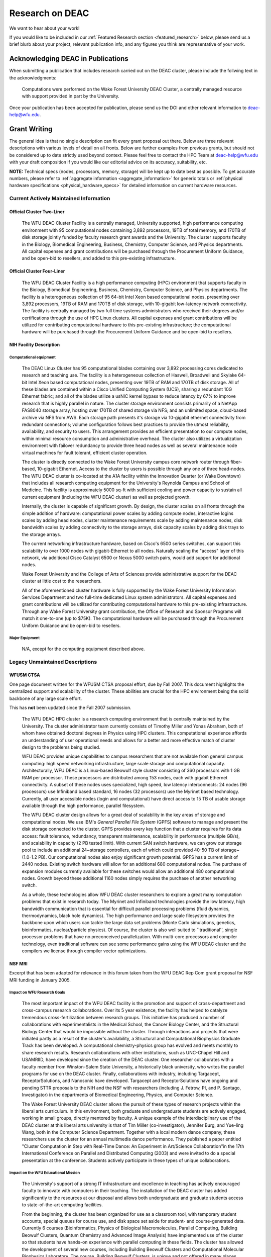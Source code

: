 ================
Research on DEAC
================

We want to hear about your work!

If you would like to be included in our :ref:`Featured Research section
<featured_research>` below, please send us a brief blurb about your project,
relevant publication info, and any figures you think are representative of your
work.

----------------------------------
Acknowledging DEAC in Publications
----------------------------------

When submitting a publication that includes research carried out on the DEAC
cluster, please include the follwing text in the acknowledgments:

    Computations were performed on the Wake Forest University DEAC Cluster, a
    centrally managed resource with support provided in part by the University.

Once your publication has been accepted for publication, please send us the DOI
and other relevant information to deac-help@wfu.edu.

.. #############################################################################
.. #############################################################################
.. #############################################################################
.. #############################################################################

-------------
Grant Writing
-------------

The general idea is that no single description can fit every grant proposal out
there. Below are three relevant descriptions with various levels of detail on
all fronts. Below are further examples from previous grants, but should not be
considered up to date strictly used beyond context. Please feel free to contact
the HPC Team at deac-help@wfu.edu with your draft composition if you would like
our editorial advice on its accuracy, suitability, etc.

**NOTE:** Technical specs (nodes, processors, memory, storage) will be kept up
to date best as possible. To get accurate numbers, please refer to
:ref:`aggregate information <aggregate_information>` for generic totals or
:ref:`physical hardware specifications <physical_hardware_specs>` for detailed
information on current hardware resources.

.. #############################################################################
.. #############################################################################

Current Actively Maintained Information
=======================================

Official Cluster Two-Liner
--------------------------

    The WFU DEAC Cluster Facility is a centrally managed, University supported,
    high performance computing environment with 95 computational nodes
    containing 3,892 processors, 19TB of total memory, and 170TB of disk storage
    jointly funded by faculty research grant awards and the University. The
    cluster supports faculty in the Biology, Biomedical Engineering, Business,
    Chemistry, Computer Science, and Physics departments. All capital expenses
    and grant contributions will be purchased through the Procurement Uniform
    Guidance, and be open-bid to resellers, and added to this pre-existing
    infrastructure.

Official Cluster Four-Liner
---------------------------

    The WFU DEAC Cluster Facility is a high performance computing (HPC)
    environment that supports faculty in the Biology, Biomedical Engineering,
    Business, Chemistry, Computer Science, and Physics departments. The facility
    is a heterogeneous collection of 95 64-bit Intel Xeon based computational
    nodes, presenting over 3,892 processors, 19TB of RAM and 170TB of disk
    storage, with 10-gigabit low-latency network connectivity. The facility is
    centrally managed by two full time systems administrators who received their
    degrees and/or certifications through the use of HPC Linux clusters. All
    capital expenses and grant contributions will be utilized for contributing
    computational hardware to this pre-existing infrastructure; the
    computational hardware will be purchased through the Procurement Uniform
    Guidance and be open-bid to resellers.

NIH Facility Description
------------------------

Computational equipment
```````````````````````

    The DEAC Linux Cluster has 95 computational blades containing over 3,892
    processing cores dedicated to research and teaching use. The facility is a
    heterogeneous collection of Haswell, Broadwell and Skylake 64-bit Intel Xeon
    based computational nodes, presenting over 19TB of RAM and 170TB of disk
    storage. All of these blades are contained within a Cisco Unified Computing
    System (UCS), sharing a redundant 10G Ethernet fabric; and all of the blades
    utilize a usNIC kernel bypass to reduce latency by 67% to improve research
    that is highly parallel in nature. The cluster storage environment consists
    primarily of a NetApp FAS8040 storage array, hosting over 170TB of shared
    storage via NFS; and an unlimited space, cloud-based archive via NFS from
    AWS. Each storage path presents it's storage via 10-gigabit ethernet
    connectivity from redundant connections; volume configuration follows best
    practices to provide the utmost reliability, availability, and security to
    users. This arrangement provides an efficient presentation to our compute
    nodes, within minimal resource consumption and administrative overhead. The
    cluster also utilizes a virtualization environment with failover redundancy
    to provide three head nodes as well as several maintenance node virtual
    machines for fault tolerant, efficient cluster operation.
    
    The cluster is directly connected to the Wake Forest University campus core
    network router through fiber-based, 10-gigabit Ethernet. Access to the
    cluster by users is possible through any one of three head-nodes. The WFU
    DEAC cluster is co-located at the A1A facility within the Innovation Quarter
    (or Wake Downtown) that includes all research computing equipment for the
    University's Reynolda Campus and School of Medicine. This facility is
    approximately 5000 sq-ft with sufficient cooling and power capacity to
    sustain all current equipment (including the WFU DEAC cluster) as well as
    projected growth.
    
    Internally, the cluster is capable of significant growth. By design, the
    cluster scales on all fronts through the simple addition of hardware:
    computational power scales by adding compute nodes, interactive logins
    scales by adding head nodes, cluster maintenance requirements scale by
    adding maintenance nodes, disk bandwidth scales by adding connectivity to
    the storage arrays, disk capacity scales by adding disk trays to the storage
    arrays.
    
    The current networking infrastructure hardware, based on Cisco's 6500 series
    switches, can support this scalability to over 1000 nodes with
    gigabit-Ethernet to all nodes. Naturally scaling the "access" layer of this
    network, via additional Cisco Catalyst 6500 or Nexus 5000 switch pairs,
    would add support for additional nodes.
    
    Wake Forest University and the College of Arts of Sciences provide
    administrative support for the DEAC cluster at little cost to the
    researchers.
    
    All of the aforementioned cluster hardware is fully supported by the Wake
    Forest University Information Services Department and two full-time
    dedicated Linux system administrators. All capital expenses and grant
    contributions will be utilized for contributing computational hardware to
    this pre-existing infrastructure. Through any Wake Forest University grant
    contribution, the Office of Research and Sponsor Programs will match it
    one-to-one (up to $75K). The computational hardware will be purchased
    through the Procurement Uniform Guidance and be open-bid to resellers.

Major Equipment
```````````````

    N/A, except for the computing equipment described above.

.. #############################################################################
.. #############################################################################

Legacy Unmaintained Descriptions
================================

WFUSM CTSA
----------

One page document written for the WFUSM CTSA proposal effort, due by Fall 2007.
This document highlights the centralized support and scalability of the cluster.
These abilities are crucial for the HPC environment being the solid backbone of
any large scale effort.

This has **not** been updated since the Fall 2007 submission.

    The WFU DEAC HPC cluster is a research computing environment that is
    centrally maintained by the University. The cluster administrator team
    currently consists of Timothy Miller and Yonas Abraham, both of whom have
    obtained doctoral degrees in Physics using HPC clusters. This computational
    experience affords an understanding of user operational needs and allows for
    a better and more effective match of cluster design to the problems being
    studied.
    
    WFU DEAC provides unique capabilities to campus researchers that are not
    available from general campus computing: high speed networking
    infrastructure, large scale storage and computational capacity.
    Architecturally, WFU DEAC is a Linux-based Beowulf style cluster consisting
    of 360 processors with 1 GB RAM per processor. These processors are
    distributed among 153 nodes, each with gigabit Ethernet connectivity. A
    subset of these nodes uses specialized, high speed, low latency
    interconnects: 24 nodes (96 processors) use Infiniband based standard, 16
    nodes (32 processors) use the Myrinet based technology. Currently, all user
    accessible nodes (login and computational) have direct access to 15 TB of
    usable storage available through the high performance, parallel filesystem.
    
    The WFU DEAC cluster design allows for a great deal of scalability in the
    key areas of storage and computational nodes. We use IBM's *General Parallel
    File System* (GPFS) software to manage and present the disk storage
    connected to the cluster. GPFS provides every key function that a cluster
    requires for its data access: fault tolerance, redundancy, transparent
    maintenance, scalability in performance (multiple GB/s), and scalability in
    capacity (2 PB tested limit). With current SAN switch hardware, we can grow
    our storage pool to include an additional 24~storage controllers, each of
    which could provided 40-50 TB of storage~(1.0-1.2 PB). Our computational
    nodes also enjoy significant growth potential. GPFS has a current limit of
    2440 nodes. Existing switch hardware will allow for an additional 680
    computational nodes. The purchase of expansion modules currently available
    for these switches would allow an additional 480 computational nodes. Growth
    beyond these additional 1160 nodes simply requires the purchase of another
    networking switch.
    
    As a whole, these technologies allow WFU DEAC cluster researchers to explore
    a great many computation problems that exist in research today. The Myrinet
    and Infiniband technologies provide the low latency, high bandwidth
    communication that is essential for difficult parallel processing problems
    (fluid dynamics, thermodynamics, black hole dynamics). The high performance
    and large scale filesystem provides the backbone upon which users can tackle
    the large data set problems (Monte Carlo simulations, genetics,
    bioinformatics, nuclear/particle physics). Of course, the cluster is also
    well suited to \`\`traditional'', single processor problems that have no
    preconceived parallelization. With multi-core processors and compiler
    technology, even traditional software can see some performance gains using
    the WFU DEAC cluster and the compilers we license through compiler vector
    optimizations.

NSF MRI
-------

Excerpt that has been adapted for relevance in this forum taken from the WFU
DEAC Rep Com grant proposal for NSF MRI funding in January 2005.

Impact on WFU Research Goals
````````````````````````````

    The most important impact of the WFU DEAC facility is the promotion and
    support of cross-department and cross-campus research collaborations. Over
    its 5 year existence, the facility has helped to catalyze tremendous
    cross-fertilization between research groups. This initiative has produced a
    number of collaborations with experimentalists in the Medical School, the
    Cancer Biology Center, and the Structural Biology Center that would be
    impossible without the cluster. Through interactions and projects that were
    initiated partly as a result of the cluster's availability, a Structural and
    Computational Biophysics Graduate Track has been developed. A computational
    chemistry-physics group has evolved and meets monthly to share research
    results. Research collaborations with other institutions, such as UNC-Chapel
    Hill and USAMRIID, have developed since the creation of the DEAC cluster.
    One researcher collaborates with a faculty member from Winston-Salem State
    University, a historically black university, who writes the parallel
    programs for use on the DEAC cluster. Finally, collaborations with industry,
    including Targacept, ReceptorSolutions, and Nanosonic have developed.
    Targacept and ReceptorSolutions have ongoing and pending STTR proposals to
    the NIH and the NSF with researchers (including J. Fetrow, PI, and P.
    Santago, Investigator) in the departments of Biomedical Engineering,
    Physics, and Computer Science.

    The Wake Forest University DEAC cluster allows the pursuit of these types of
    research projects within the liberal arts curriculum. In this environment,
    both graduate and undergraduate students are actively engaged, working in
    small groups, directly mentored by faculty. A unique example of the
    interdisciplinary use of the DEAC cluster at this liberal arts university is
    that of Tim Miller (co-investigator), Jennifer Burg, and Yue-ling Wang, both
    in the Computer Science Department. Together with a local modern dance
    company, these researchers use the cluster for an annual multimedia dance
    performance. They published a paper entitled "Cluster Computation in Step
    with Real-Time Dance: An Experiment in Art/Science Collaboration"in the 17th
    International Conference on Parallel and Distributed Computing (2003) and
    were invited to do a special presentation at the conference. Students
    actively participate in these types of unique collaborations.


Impact on the WFU Educational Mission
`````````````````````````````````````

    The University's support of a strong IT infrastructure and excellence in
    teaching has actively encouraged faculty to innovate with computers in their
    teaching. The installation of the DEAC cluster has added significantly to
    the resources at our disposal and allows both undergraduate and graduate
    students access to state-of-the-art computing facilities.

    From the beginning, the cluster has been organized for use as a classroom
    tool, with temporary student accounts, special queues for course use, and
    disk space set aside for student- and course-generated data. Currently 6
    courses (Bioinformatics, Physics of Biological Macromolecules, Parallel
    Computing, Building Beowulf Clusters, Quantum Chemistry and Advanced Image
    Analysis) have implemented use of the cluster so that students have hands-on
    experience with parallel computing in these fields. The cluster has allowed
    the development of several new courses, including Building Beowulf Clusters
    and Computational Molecular Biophysics Laboratory. The course, Building
    Beowulf Clusters, is unique and not offered in many places. Parallel
    Computing, draws on the cluster in its curriculum with considerable success,
    at least as judged by student comments. The course in quantum chemistry now
    provides access to state-of-the-art computational chemistry tools, allowing
    students to explore the structure of molecules in ways previously
    unavailable.

    Faculty members associated with this proposal are teaching graduate and
    undergraduate courses that exploit the latest pedagogical theory and tools.
    Drs. Fetrow and Salsbury developed and co-teach the Computational Biophysics
    Laboratory and complementary lecture course, Physics of Biological
    Macromolecules. In these interdisciplinary courses, students learn and apply
    the basic principles of protein structure, thermodynamics, and
    electrostatics. The lecture alternates between core material and discussions
    of crucial papers, highlighting applications to research problems in protein
    structure and function. The laboratory is project-based; students study
    their assigned protein and write a research paper presenting and critically
    reviewing their results, which is reviewed by other students in the class.
    The laboratory part of this course would not exist without access to the
    DEAC cluster. This year, the class studied the peroxiredoxin protein
    structures, learning how to run various molecular mechanics and
    electrostatic calculations (on the cluster) and interpreting those in terms
    of protein structure. Undergraduate and graduate students from the
    departments of Biochemistry, Biology, Chemistry, and Physics as well as
    auditors from the local biopharmaceutical company, Targacept, attended.

    Our teaching efforts impact both women and minorities. Two of the DEAC
    cluster major users are women (Fetrow and Holzwarth) and both teach courses
    that utilize the cluster. Both have been successful at mentoring women in
    the sciences. One graduate student and one research associate in their
    current laboratories are women. At another university, J. S. Fetrow had
    three women win awards for undergraduate research under her direction. Drs.
    Cook, Holzwarth, and Fetrow teach in the introductory physics courses at
    Wake Forest and, in that context, make efforts to recruit students pursue
    studies in the sciences, particularly computational physics and biophysics.
    The Physics department has had great success attracting women into their
    courses. Usually, over half of the students registered for these
    introductory courses are women.

.. #############################################################################
.. #############################################################################
.. #############################################################################
.. #############################################################################

----------------------------
Managing Research Group Data
----------------------------

Background
==========

By and large, the most difficult issue to effectively manage with a large
research group (that is, greater than 1 person!) is the data created on the
cluster by everyone in that research group. Subtle issues related to disk
storage and data ownership can make results someone you supervise has generated
be completely inaccessible to you! Some effective research group policies
regarding how your users function can help reduce the stress and frustration of
having all the results but not being able to view them. This article covers some
background information and strategies to help you develop those policies in your
group.

Account Convention
------------------

Accounts on the cluster are created such that each user has their own primary
group. This is the default convention followed by Red Hat and adopted by the WFU
DEAC cluster. This convention means that, when a user creates a file or
directory, it will be typically be owned and grouped using that user's primary
memberships.

* The caveat to this convention involves files created in a job submitted to the
  cluster. Cluster jobs run as the user submitted (as you would expect) and as
  the fairshare group under which the job was submitted (not expected). So, for
  user BOB submitting a job under the generalGrp fairshare group, all files
  created by the job will be ``BOB.generalGrp``.

Group Convention
----------------

All users are assigned to multiple groups. These groups include the "fairshare"
group (under which your priorities are determined by the cluster scheduler),
your primary research group (which could also be the fairshare group), your
primary department, a general research collaboration group, etc. Any user can
change the group membership of a file or directory that of which they are a
member (and have permission) to any other group to which they belong.

Group Sticky Bit
----------------

UNIX/Linux has this concept of a "group sticky bit" that can be set on a
directory. By setting the bit, you are making the group membership of that
directory "sticky", that is you declare that all new files and directories
created in that directory will have the same group membership of the parent. A
common misunderstanding of the sticky bit is that it changes existing files and
directories, which it is does not! Only newly created files/directories. This
sticky bit overrides any default behavior that is in effect for file or
directory creation, even the SLURM job group membership behavior!

Maintaining Group Ownership
===========================

The general idea is simple. Create a primary level directory with the correct
group membership and sticky bit set so that all directories and files underneath
now belong to the group. Below the desired directory, run the following
commands:

.. code-block:: console

    $ chgrp researchGrp /deac/researchGrp
    $ chmod 2770 /deac/researchGrp

The remaining steps involved require a group policy set up by the research
group. This policy must include two key features:

1.  All users must create their data files in that directory tree. You may want
    to have someone do a quarterly audit of the directory to ensure all the
    contents still have the correct group memberships.
2.  All users must have a specific ``umask`` in the login configuration files
    (``.bashrc`` or ``.tcshrc``) such that the group permissions have at least
    read access and maybe even write access (``umask 027`` or ``umask 007``,
    respectively)

Restricting Access
==================

You want everyone in your group to be able to read and write to the directory
but no one else. For convenience, you'd like the filesystem and/or users to
automatically ensure these permissions in order to avoid that last minute
deadline hitting and you can't read the one file that you need.

First let's ensure your researchGrp directory is group writeable:

.. code-block:: console

    $ chgrp research /deac/reserachGrp
    $ chmod g+w /deac/researchGrp

Group access only
-----------------

Remove all access to non-group members:

.. code-block:: console

    $ chmod o-wrx /deac/researchGrp

World readable
--------------

Assuming you have run the "Group access only" command... If you want non-group
members to have read only access, but not edit privileges:

.. code-block:: console

    $ chmod o+r /deac/researchGrp

.. #############################################################################
.. #############################################################################
.. #############################################################################
.. #############################################################################

.. _featured_research:

-----------------
Featured Research
-----------------

.. #############################################################################
.. #############################################################################

Structural Comparison of ATP-binding Effects
============================================

An illustration of the structural effects of ATP binding on DNA-bound MutS
structures. The binding of a second ATP to MutS causes conformational changes,
illustrated by color, blue for the largest conformational changes, green for
intermediate changes and red for the smallest changes. The MutS comples is the
prokaryotic equivalent to the MSH2/MSH6 complex, which are key mismatch repair
proteins functioning in both cell death and repair pathways. Conformational
changes in MSH proteins are critical to the regulation of these pathways.

.. image:: images/ECDNAcompneworient_stereo_resized.png

This research was conducted on the DEAC cluster by `Professor F. Salsbury
<http://bob.olin.wfu.edu/~web/>`_ of the Physics department who collaborates
with the Scarpinato Lab in the Cancer Biology department.

.. #############################################################################
.. #############################################################################

Fibonacci and Phi
=================

One of the first attention getting efforts put for by the cluster was a
collaboration between `Wake Forest University <http://www.wfu.edu>`_ faculty and
performing arts groups. While this page showcases those past collaborations, we
are always open to exploring new, extreme, and unconventional uses of high
performance computing capabilities in works of visual and performing arts as
well as other disciplines in the Humanities.

`Fibonacci and Phi: Free Space 2003 <http://www.albanelved.com/fibonacci.html>`_

.. image:: images/Fib-and-Phi-Promotional-Poster.JPG

As part of a collaboration between the `Alban Elved
<http://www.albanelved.com>`_ dance company and the Wake Forest University
`Computer Science <http://www.cs.wfu.edu>`_ Department, "Fibonacci and Phi: Free
Space 2003" combines the realms of art and science into a single performance.
Inspired in part by Wake Forest University's 2003-2004 `Theme year
<http://themeyear.wfu.edu>`_ focus "Fostering Dialog: Civil Discourse in the
Academic Community", the performance challenges the notions of apparent conflict
between the arts and the sciences.

Of direct relevance to the WFU DEAC Osiris cluster, the performance uses real
time generation of fractal images. The dancers trigger particular actions (zoom,
move up, move down, etc.) on the stage through laser beam sensors that are
converted to MIDI signals. These MIDI signals are captured on-stage and
forwarded to the cluster. A MPI-based Mandelbrot program receives the signals,
calculates the fractal image, and ports the X-Windows graphics back to the
on-stage system where it is displayed.

Three nightly performances took place from December 4-6, 2003 and one matinee
performance was held on December 7, 2003. Following each performance, the
members of the production would hold a question and answer session to address
issues related to the production, ranging from technical details to guiding
themes of the event. In addition, two afternoon forums were held in conjunction
with the production to further the dialogue.

In addition to the performances, the scientists (Drs. `Jennifer Burg
<http://www.cs.wfu.edu/~burg/>`_ and `Timothy Miller
<http://www.wfu.edu/~millerte/>`_ involved in the project presented a paper,
"Cluster Computation in Step with Real-Time Dance", to the `International
Society for Computers and Their Applications <http://www.isca-hq.org/>`_ 17th
International Conference on Parallel and Distributed Computing Systems
(PDCS-2004).

### Related Links

* `WFU starts 2003-2004 theme year dedicated to dialogue, civil discourse
  <http://www.wfu.edu/wfunews/2003/082003f.html>`_
* `Dance and Digital Media: A Collaboration of Dancers, Artists, and Computer
  Scientists
  <http://csweb.cs.wfu.edu/~burg/albanElved/DigitalMediaDanceCollaborations.htm>`_
* `Alban Elved Dance Company website <http://www.albanelved.com/>`_

.. #############################################################################
.. #############################################################################

Computer Modeling of Crystalline Electrolytes
=============================================

:download:`Final paper <files/JES00A538.pdf>`

Department: Physics Author(s): N.D. Lepley, N. A. W. Holzwarth

Notes/Questions/Thoughts:

    * Does electron localization play a role? Doesn't seem to be relevant
    * Van der Waals interactions? No
    * Climbing image NEB vs. regular
    * Supercell size effects
